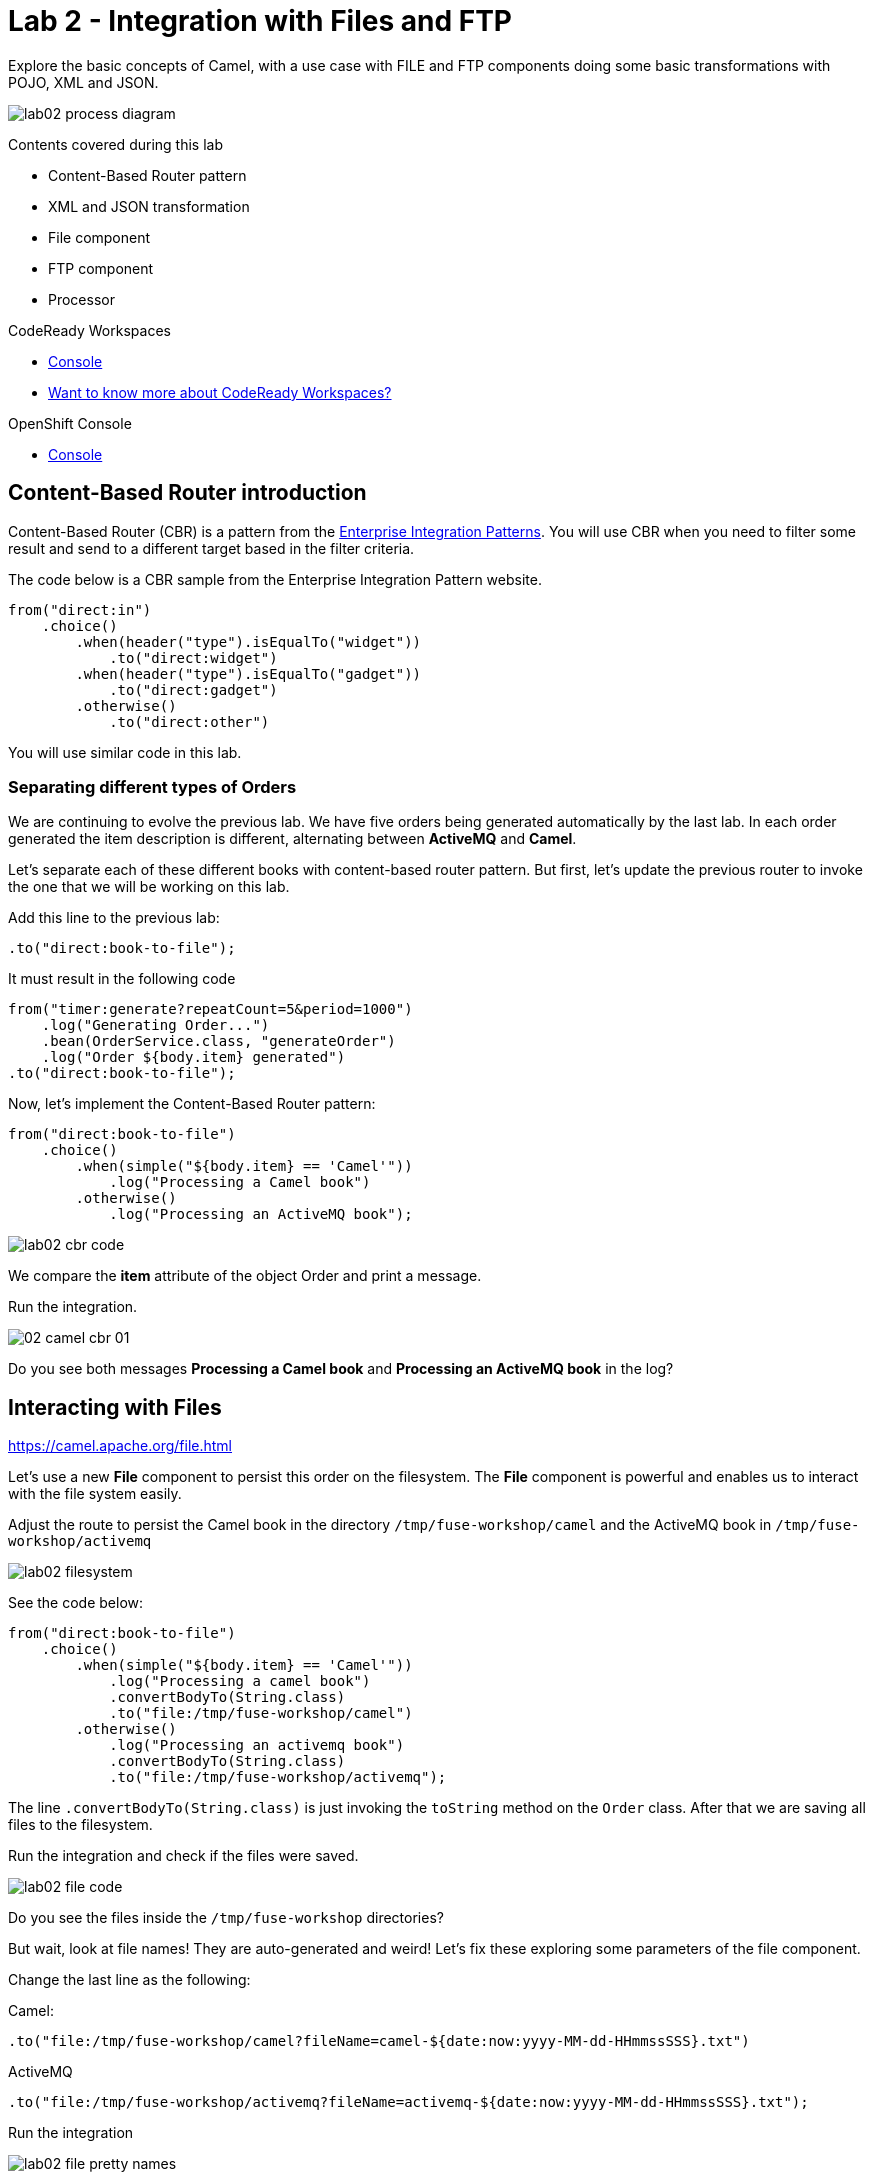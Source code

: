 :walkthrough: Integration with Files and FTP
:codeready-url: https://codeready-codeready.{openshift-app-host}
:openshift-url: {openshift-host}/console
:next-lab-url: https://tutorial-web-app-webapp.{openshift-app-host}/tutorial/fuse-springboot-workshop.git-walkthroughs-03-rest-database

= Lab 2 - Integration with Files and FTP

Explore the basic concepts of Camel, with a use case with FILE and FTP components doing some basic transformations with POJO, XML and JSON.

image::./images/lab02-process-diagram.png[]

Contents covered during this lab

* Content-Based Router pattern
* XML and JSON transformation
* File component
* FTP component
* Processor

[type=walkthroughResource,serviceName=codeready]
.CodeReady Workspaces
****
* link:{codeready-url}[Console, window="_blank"]
* link:https://developers.redhat.com/products/codeready-workspaces/overview/[Want to know more about CodeReady Workspaces?, window="_blank"]
****

[type=walkthroughResource,serviceName=openshift]
.OpenShift Console
****
* link:{openshift-url}[Console, window="_blank"]
****

[time=2]
== Content-Based Router introduction

Content-Based Router (CBR) is a pattern from the link:https://www.enterpriseintegrationpatterns.com[Enterprise Integration Patterns, window="_blank"]. You will use CBR when you need to filter some result and send to a different target based in the filter criteria.

The code below is a CBR sample from the Enterprise Integration Pattern website.

[source,java]
----
from("direct:in")
    .choice()
        .when(header("type").isEqualTo("widget"))
            .to("direct:widget")
        .when(header("type").isEqualTo("gadget"))
            .to("direct:gadget")
        .otherwise()
            .to("direct:other")
----

You will use similar code in this lab.

[time=5]
=== Separating different types of Orders

We are continuing to evolve the previous lab. We have five orders being generated automatically by the last lab. In each order generated the item description is different, alternating between *ActiveMQ* and *Camel*.

Let's separate each of these different books with content-based router pattern. But first, let's update the previous router to invoke the one that we will be working on this lab.

Add this line to the previous lab:

    .to("direct:book-to-file");

It must result in the following code

[source,java]
----
from("timer:generate?repeatCount=5&period=1000")
    .log("Generating Order...")
    .bean(OrderService.class, "generateOrder")
    .log("Order ${body.item} generated")
.to("direct:book-to-file");
----

Now, let's implement the Content-Based Router pattern:

[source,java]
----
from("direct:book-to-file")
    .choice()
        .when(simple("${body.item} == 'Camel'"))
            .log("Processing a Camel book")
        .otherwise()
            .log("Processing an ActiveMQ book");
----

image::./images/lab02-cbr-code.png[]

We compare the *item* attribute of the object Order and print a message.

Run the integration.

image::./images/02-camel-cbr-01.png[]

[type=verification]
Do you see both messages *Processing a Camel book* and *Processing an ActiveMQ book* in the log?

[time=5]
== Interacting with Files

https://camel.apache.org/file.html[window="_blank"]

Let's use a new *File* component to persist this order on the filesystem. The *File* component is powerful and enables us to interact with the file system easily.

Adjust the route to persist the Camel book in the directory `/tmp/fuse-workshop/camel` and the ActiveMQ book in  `/tmp/fuse-workshop/activemq`

image::./images/lab02-filesystem.png[]

See the code below:

[source,java]
----
from("direct:book-to-file")
    .choice()
        .when(simple("${body.item} == 'Camel'"))
            .log("Processing a camel book")
            .convertBodyTo(String.class)
            .to("file:/tmp/fuse-workshop/camel")
        .otherwise()
            .log("Processing an activemq book")
            .convertBodyTo(String.class)
            .to("file:/tmp/fuse-workshop/activemq");
----

The line `.convertBodyTo(String.class)` is just invoking the `toString` method on the `Order` class. After that we are saving all files to the filesystem.

Run the integration and check if the files were saved.

image::./images/lab02-file-code.png[]

[type=verification]
Do you see the files inside the `/tmp/fuse-workshop` directories?

But wait, look at file names! They are auto-generated and weird! Let's fix these exploring some parameters of the file component.

Change the last line as the following:

Camel:

    .to("file:/tmp/fuse-workshop/camel?fileName=camel-${date:now:yyyy-MM-dd-HHmmssSSS}.txt")

ActiveMQ

    .to("file:/tmp/fuse-workshop/activemq?fileName=activemq-${date:now:yyyy-MM-dd-HHmmssSSS}.txt");

Run the integration


image::./images/lab02-file-pretty-names.png[]

[type=verification]
Do you see the files with the new patterns?

[time=10]
== Data Transformation

https://camel.apache.org/data-format.html

Now, let's take the example before and instead of storing everything in *.txt* format, let's transform the Java object in the Camel body (`Order.java`).

Let's transform the Camel type to JSON and the ActiveMQ to XML.

image::./images/lab02-content-base-router.png[]

To work with Data Format, we have two methods: *marshall()* and *unmarshal()*.

* *marshall()* we use to convert a Java Bean in other datatype as XML, JSON, CSV, etc
* *unmarshal()* we use to the opposite when we have a datatype as XML, JSON, CSV, etc, and would like to transform into a Java Bean

Let's remove the transformation of the body to `String` and do a proper transformation.

Update the route to the following:

[source,java]
----
from("direct:book-to-file")
    .choice()
        .when(simple("${body.item} == 'Camel'"))
            .log("Processing a camel book")
            .marshal().json()
            .to("file:/tmp/fuse-workshop/camel?fileName=camel-${date:now:yyyy-MM-dd-HHmmssSSS}.json")
        .otherwise()
            .log("Processing an activemq book")
            .marshal().jacksonxml()
            .to("file:/tmp/fuse-workshop/activemq?fileName=activemq-${date:now:yyyy-MM-dd-HHmmssSSS}.xml");
----

Run the integration

image::./images/lab02-file-pretty-names2.png[]

[type=verification]
Do you see the files with the correct extensions? Is the content of each file what you would expect?

[time=10]
== FTP Server

Now, let's create another route to upload those files to an FTP server. The FTP server credentials will be provided by the instructor during the class.

Implement a route that takes all files in the camel directory and publishes it in the FTP server.

image::./images/lab02-ftp-server-diagram.png[]

* FTP Host: `<FTP HOST>`
* FTP Username: `{user-username}`
* FTP Password: `<FTP PASSWORD>`
* FTP Directory: `/var/fuse-workshop/{user-username}`

Also, remember to configure the component to *delete the files* after being consumed.

The sample for the camel directory would be:

[source,java,subs="attributes"]
----
from("file:/tmp/fuse-workshop/camel?delete=true")
    .log("Uploading camel orders to ftp")
    .to("ftp://{user-username}@##ftp-host##?password=##ftp-password##");
----

Do the same with the files on the camel directory.

Run the integration.

image::./images/lab02-filezilla-files.png[]

[type=verification]
Do you see the files uploaded to FTP server? Were they also removed from the filesystem?

[time=10]
=== Processor and Transformation

Let's add some adrenaline to it! Let's change the `Order` attribute `processed` to `true` for ActiveMQ books prior to doing the upload to the FTP server.

image::./images/lab02-process-diagram.png[]

One way to do it is by using a `Processor`. With a `Processor`, you can have total control with the message and headers being sent through the Camel pipeline.

Let's create a process, capture `Order` object on the Camel body, and change the attribute `process` to *`true`*.

Open the `OrderProcessor.java` file, and implement the logic to change the attribute `processed` of the `Order` object.

[source,java]
----
public void process(Exchange exchange) throws Exception {
    Order order = exchange.getIn().getBody(Order.class);
    order.setProcessed(true);
    System.out.println("attributed process changed");
    exchange.getOut().setBody(order);
}
----

image::./images/lab02-processor.png[]

And in the route, add the process before the first transformation of ActiveMQ books.
[source,java]
----
from("direct:book-to-file")
    .choice()
        .when(simple("${body.item} == 'Camel'"))
            .log("Processing a camel book")
            .marshal().json()
            .to("file:/tmp/fuse-workshop/camel?fileName=camel-${date:now:yyyy-MM-dd-HHmmssSSS}.json")
        .otherwise()
            .log("Processing an activemq book")
            .process(new OrderProcessor()) // ADD THIS LINE
            .marshal().jacksonxml()
            .to("file:/tmp/fuse-workshop/activemq?fileName=activemq-${date:now:yyyy-MM-dd-HHmmssSSS}.xml");
----

image::./images/lab02-processor2.png[]

Run the integration.

[type=verification]
Do you see the last XML files uploaded with the process attribute is true?

*Just as an additional note*

If you would like to consume files from FTP and work with them as Java Objects, you would use the `unmarshal()` method instead of `marshal()`. See an example:

[source,java]
----
    .log("reading files from ftp")
    .unmarshal().jacksonxml(Order.class) // Transform the file to Java Object
----

[time=2]
=== Boilerplate code

To make this lab work, the following dependencies were added to the project (in `pom.xml`):

    <!-- PARSER -->
    <dependency>
        <groupId>org.apache.camel</groupId>
        <artifactId>camel-jackson-starter</artifactId>
    </dependency>
    <dependency>
        <groupId>org.apache.camel</groupId>
        <artifactId>camel-xstream</artifactId>
    </dependency>
    <!-- FTP -->
    <dependency>
        <groupId>org.apache.camel</groupId>
        <artifactId>camel-ftp</artifactId>
    </dependency>

[time=1]
== Summary

Congratulations you finished the File and FTP lab!

We covered a lot of things during this lab. Here's a quick recap:

* Content-Based Router pattern
* XML and JSON transformation
* File component
* FTP component
* Processor (To add some custom logic to your route)

You can now proceed to link:{next-lab-url}[REST and Database].
